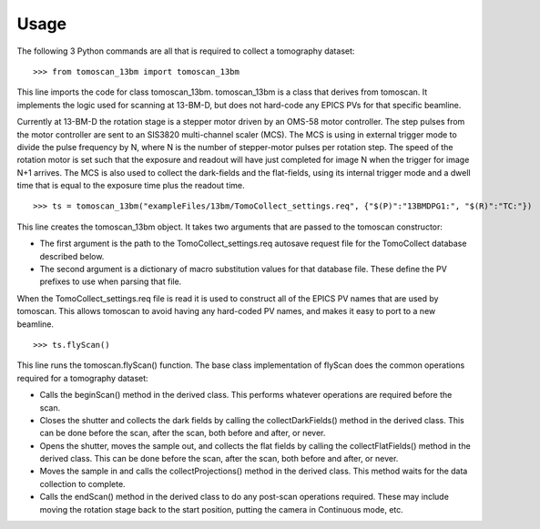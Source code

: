 =====
Usage
=====


The following 3 Python commands are all that is required to collect a tomography dataset::

>>> from tomoscan_13bm import tomoscan_13bm

This line imports the code for class tomoscan_13bm.  tomoscan_13bm is a class that derives from tomoscan.  
It implements the logic used for scanning at 13-BM-D, but does not hard-code any EPICS PVs
for that specific beamline.  

Currently at 13-BM-D the rotation stage is a stepper motor driven by an OMS-58 motor controller.  
The step pulses from the motor controller are sent to an SIS3820 multi-channel scaler (MCS). 
The MCS is using in external trigger mode to divide the pulse frequency by N, 
where N is the number of stepper-motor pulses per rotation step.
The speed of the rotation motor is set such that the exposure and readout will have just completed
for image N when the trigger  for image N+1 arrives.
The MCS is also used to collect the dark-fields and the flat-fields, using its internal trigger mode and a
dwell time that is equal to the exposure time plus the readout time.

::

>>> ts = tomoscan_13bm("exampleFiles/13bm/TomoCollect_settings.req", {"$(P)":"13BMDPG1:", "$(R)":"TC:"})

This line creates the tomoscan_13bm object.  It takes two arguments that are passed to the 
tomoscan constructor:

- The first argument is the path to the TomoCollect_settings.req autosave request file for the 
  TomoCollect database described below.
- The second argument is a dictionary of macro substitution values for that database file.
  These define the PV prefixes to use when parsing that file.

When the TomoCollect_settings.req file is read it is used to construct all of the EPICS PV names that are used
by tomoscan.  This allows tomoscan to avoid having any hard-coded PV names, and makes it easy to port to a new beamline.

::

>>> ts.flyScan()

This line runs the tomoscan.flyScan() function.  The base class implementation of flyScan does the common operations
required for a tomography dataset:

- Calls the beginScan() method in the derived class.  This performs whatever operations are required before the scan.
- Closes the shutter and collects the dark fields by calling the collectDarkFields() method in the derived class. 
  This can be done before the scan, after the scan, both before and after, or never.
- Opens the shutter, moves the sample out, and collects the flat fields by calling the collectFlatFields() method in the derived class. 
  This can be done before the scan, after the scan, both before and after, or never.
- Moves the sample in and calls the collectProjections() method in the derived class.  
  This method waits for the data collection to complete.
- Calls the endScan() method in the derived class to do any post-scan operations required.
  These may include moving the rotation stage back to the start position, putting the camera in Continuous mode, etc.
